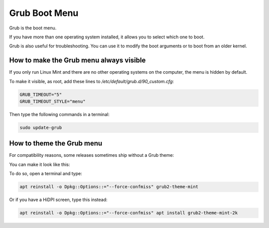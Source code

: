 ##############
Grub Boot Menu
##############

Grub is the boot menu.

If you have more than one operating system installed, it allows you to select which one to boot.

Grub is also useful for troubleshooting. You can use it to modify the boot arguments or to boot from an older kernel.

How to make the Grub menu always visible
========================================

If you only run Linux Mint and there are no other operating systems on the computer, the menu is hidden by default.

To make it visible, as root, add these lines to `/etc/default/grub.d/90_custom.cfg`:

.. code-block:: bash

    GRUB_TIMEOUT="5"
    GRUB_TIMEOUT_STYLE="menu"

Then type the following commands in a terminal:

.. code-block:: bash

    sudo update-grub

How to theme the Grub menu
==========================

For compatibility reasons, some releases sometimes ship without a Grub theme:

.. image:: images/grub.png

You can make it look like this:

.. image:: images/grub2-theme-mint.png

To do so, open a terminal and type:

.. code-block:: bash

    apt reinstall -o Dpkg::Options::="--force-confmiss" grub2-theme-mint

Or if you have a HiDPI screen, type this instead:

.. code-block:: bash

    apt reinstall -o Dpkg::Options::="--force-confmiss" apt install grub2-theme-mint-2k